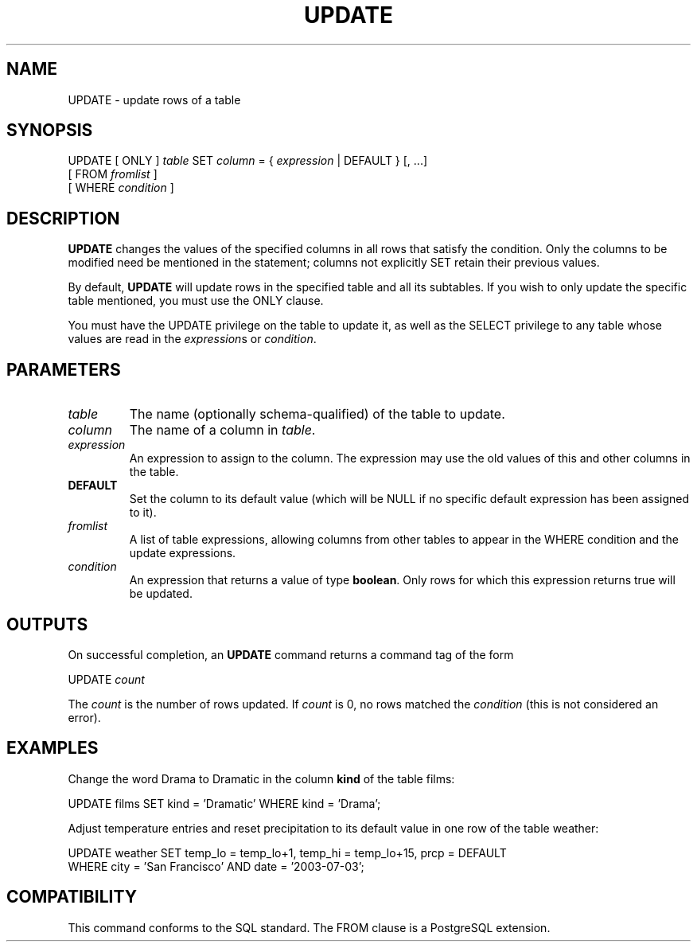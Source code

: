 .\\" auto-generated by docbook2man-spec $Revision: 1.1 $
.TH "UPDATE" "7" "2003-11-02" "SQL - Language Statements" "SQL Commands"
.SH NAME
UPDATE \- update rows of a table

.SH SYNOPSIS
.sp
.nf
UPDATE [ ONLY ] \fItable\fR SET \fIcolumn\fR = { \fIexpression\fR | DEFAULT } [, ...]
    [ FROM \fIfromlist\fR ]
    [ WHERE \fIcondition\fR ]
.sp
.fi
.SH "DESCRIPTION"
.PP
\fBUPDATE\fR changes the values of the specified
columns in all rows that satisfy the condition. Only the columns to
be modified need be mentioned in the statement; columns not explicitly
SET retain their previous values.
.PP
By default, \fBUPDATE\fR will update rows in the
specified table and all its subtables. If you wish to only update
the specific table mentioned, you must use the ONLY
clause.
.PP
You must have the UPDATE privilege on the table
to update it, as well as the SELECT
privilege to any table whose values are read in the
\fIexpression\fRs or
\fIcondition\fR.
.SH "PARAMETERS"
.TP
\fB\fItable\fB\fR
The name (optionally schema-qualified) of the table to update.
.TP
\fB\fIcolumn\fB\fR
The name of a column in \fItable\fR.
.TP
\fB\fIexpression\fB\fR
An expression to assign to the column. The expression may use the
old values of this and other columns in the table.
.TP
\fBDEFAULT\fR
Set the column to its default value (which will be NULL if no
specific default expression has been assigned to it).
.TP
\fB\fIfromlist\fB\fR
A list of table expressions, allowing columns from other tables
to appear in the WHERE condition and the update expressions.
.TP
\fB\fIcondition\fB\fR
An expression that returns a value of type \fBboolean\fR.
Only rows for which this expression returns true
will be updated.
.SH "OUTPUTS"
.PP
On successful completion, an \fBUPDATE\fR command returns a command
tag of the form
.sp
.nf
UPDATE \fIcount\fR
.sp
.fi
The \fIcount\fR is the number
of rows updated. If \fIcount\fR is
0, no rows matched the \fIcondition\fR (this is not considered
an error).
.SH "EXAMPLES"
.PP
Change the word Drama to Dramatic in the
column \fBkind\fR of the table films:
.sp
.nf
UPDATE films SET kind = 'Dramatic' WHERE kind = 'Drama';
.sp
.fi
.PP
Adjust temperature entries and reset precipitation to its default
value in one row of the table weather:
.sp
.nf
UPDATE weather SET temp_lo = temp_lo+1, temp_hi = temp_lo+15, prcp = DEFAULT
  WHERE city = 'San Francisco' AND date = '2003-07-03';
.sp
.fi
.SH "COMPATIBILITY"
.PP
This command conforms to the SQL standard. The
FROM clause is a
PostgreSQL extension.
